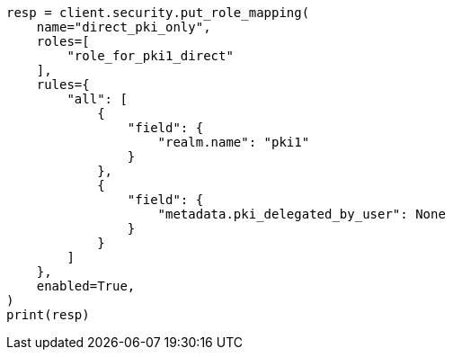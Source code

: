 // This file is autogenerated, DO NOT EDIT
// security/authentication/configuring-pki-realm.asciidoc:267

[source, python]
----
resp = client.security.put_role_mapping(
    name="direct_pki_only",
    roles=[
        "role_for_pki1_direct"
    ],
    rules={
        "all": [
            {
                "field": {
                    "realm.name": "pki1"
                }
            },
            {
                "field": {
                    "metadata.pki_delegated_by_user": None
                }
            }
        ]
    },
    enabled=True,
)
print(resp)
----
